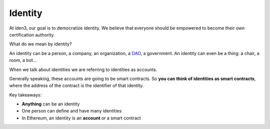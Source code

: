 .. identity:

########
Identity
########

At iden3, our goal is to democratize identity. We believe that everyone should be empowered to become their own certification authority.

What do we mean by identity?

An identity can be a person, a company, an organization, a `DAO <https://hackernoon.com/what-is-a-dao-c7e84aa1bd69>`_, a government. An identity can even be a thing: a chair, a room, a bot...

When we talk about identities we are referring to identities as accounts.

Generally speaking, these accounts are going to be smart contracts. So **you can think of identities as smart contracts**, where the address of the contract is the identifier of that identity.

Key takeaways:

- **Anything** can be an identity

- One person can define and have many identities

- In Ethereum, an identity is an **account** or a smart contract
